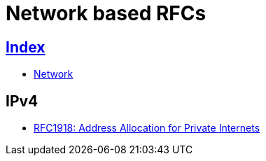 = Network based RFCs

== link:../index.adoc[Index]

- link:index.adoc[Network]

== IPv4

- link:https://www.rfc-editor.org/info/rfc1918[RFC1918: Address Allocation for Private Internets]

